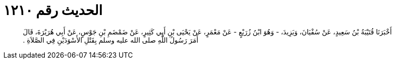 
= الحديث رقم ١٢١٠

[quote.hadith]
أَخْبَرَنَا قُتَيْبَةُ بْنُ سَعِيدٍ، عَنْ سُفْيَانَ، وَيَزِيدَ، - وَهُوَ ابْنُ زُرَيْعٍ - عَنْ مَعْمَرٍ، عَنْ يَحْيَى بْنِ أَبِي كَثِيرٍ، عَنْ ضَمْضَمِ بْنِ جَوْسٍ، عَنْ أَبِي هُرَيْرَةَ، قَالَ أَمَرَ رَسُولُ اللَّهِ صلى الله عليه وسلم بِقَتْلِ الأَسْوَدَيْنِ فِي الصَّلاَةِ ‏.‏